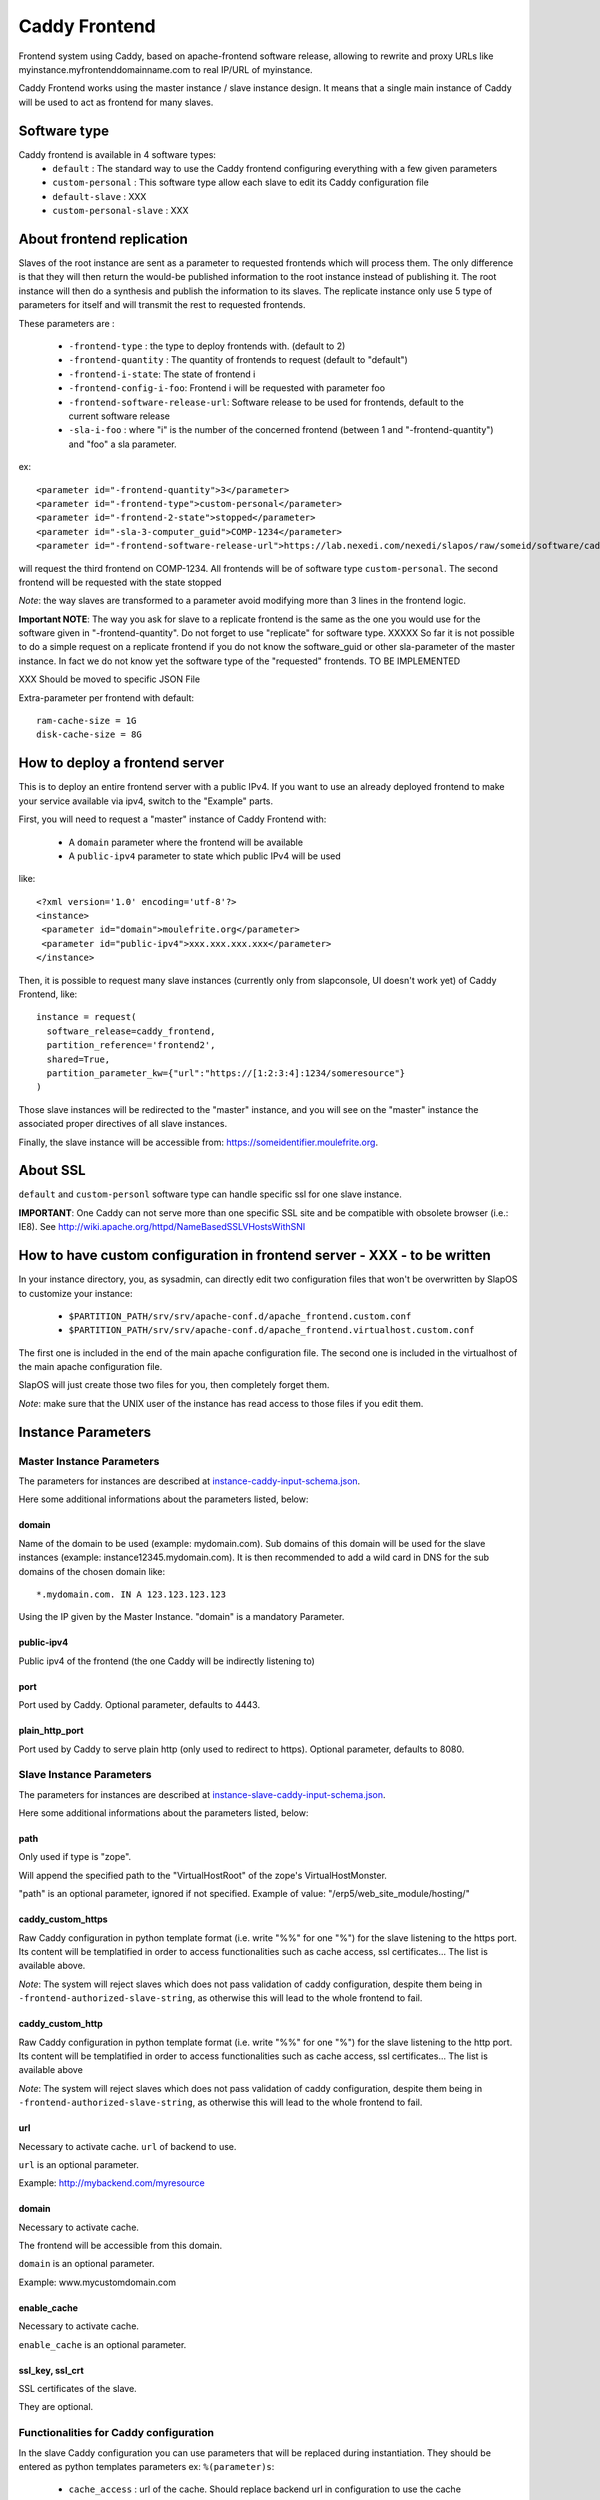 ==============
Caddy Frontend
==============

Frontend system using Caddy, based on apache-frontend software release, allowing to rewrite and proxy URLs like myinstance.myfrontenddomainname.com to real IP/URL of myinstance.

Caddy Frontend works using the master instance / slave instance design.  It means that a single main instance of Caddy will be used to act as frontend for many slaves.

Software type
=============

Caddy frontend is available in 4 software types:
  * ``default`` : The standard way to use the Caddy frontend configuring everything with a few given parameters
  * ``custom-personal`` : This software type allow each slave to edit its Caddy configuration file
  * ``default-slave`` : XXX
  * ``custom-personal-slave`` : XXX


About frontend replication
==========================

Slaves of the root instance are sent as a parameter to requested frontends which will process them. The only difference is that they will then return the would-be published information to the root instance instead of publishing it. The root instance will then do a synthesis and publish the information to its slaves. The replicate instance only use 5 type of parameters for itself and will transmit the rest to requested frontends.

These parameters are :

  * ``-frontend-type`` : the type to deploy frontends with. (default to 2)
  * ``-frontend-quantity`` : The quantity of frontends to request (default to "default")
  * ``-frontend-i-state``: The state of frontend i
  * ``-frontend-config-i-foo``: Frontend i will be requested with parameter foo
  * ``-frontend-software-release-url``: Software release to be used for frontends, default to the current software release
  * ``-sla-i-foo`` : where "i" is the number of the concerned frontend (between 1 and "-frontend-quantity") and "foo" a sla parameter.

ex::

  <parameter id="-frontend-quantity">3</parameter>
  <parameter id="-frontend-type">custom-personal</parameter>
  <parameter id="-frontend-2-state">stopped</parameter>
  <parameter id="-sla-3-computer_guid">COMP-1234</parameter>
  <parameter id="-frontend-software-release-url">https://lab.nexedi.com/nexedi/slapos/raw/someid/software/caddy-frontend/software.cfg</parameter>


will request the third frontend on COMP-1234. All frontends will be of software type ``custom-personal``. The second frontend will be requested with the state stopped

*Note*: the way slaves are transformed to a parameter avoid modifying more than 3 lines in the frontend logic.

**Important NOTE**: The way you ask for slave to a replicate frontend is the same as the one you would use for the software given in "-frontend-quantity". Do not forget to use "replicate" for software type. XXXXX So far it is not possible to do a simple request on a replicate frontend if you do not know the software_guid or other sla-parameter of the master instance. In fact we do not know yet the software type of the "requested" frontends. TO BE IMPLEMENTED

XXX Should be moved to specific JSON File

Extra-parameter per frontend with default::

  ram-cache-size = 1G
  disk-cache-size = 8G

How to deploy a frontend server
===============================

This is to deploy an entire frontend server with a public IPv4.  If you want to use an already deployed frontend to make your service available via ipv4, switch to the "Example" parts.

First, you will need to request a "master" instance of Caddy Frontend with:

  * A ``domain`` parameter where the frontend will be available
  * A ``public-ipv4`` parameter to state which public IPv4 will be used

like::

  <?xml version='1.0' encoding='utf-8'?>
  <instance>
   <parameter id="domain">moulefrite.org</parameter>
   <parameter id="public-ipv4">xxx.xxx.xxx.xxx</parameter>
  </instance>

Then, it is possible to request many slave instances (currently only from slapconsole, UI doesn't work yet) of Caddy Frontend, like::

  instance = request(
    software_release=caddy_frontend,
    partition_reference='frontend2',
    shared=True,
    partition_parameter_kw={"url":"https://[1:2:3:4]:1234/someresource"}
  )

Those slave instances will be redirected to the "master" instance, and you will see on the "master" instance the associated proper directives of all slave instances.

Finally, the slave instance will be accessible from: https://someidentifier.moulefrite.org.

About SSL
=========

``default`` and ``custom-personl`` software type can handle specific ssl for one slave instance.

**IMPORTANT**: One Caddy can not serve more than one specific SSL site and be compatible with obsolete browser (i.e.: IE8). See http://wiki.apache.org/httpd/NameBasedSSLVHostsWithSNI

How to have custom configuration in frontend server - XXX - to be written
=========================================================================

In your instance directory, you, as sysadmin, can directly edit two
configuration files that won't be overwritten by SlapOS to customize your
instance:

 * ``$PARTITION_PATH/srv/srv/apache-conf.d/apache_frontend.custom.conf``
 * ``$PARTITION_PATH/srv/srv/apache-conf.d/apache_frontend.virtualhost.custom.conf``

The first one is included in the end of the main apache configuration file.
The second one is included in the virtualhost of the main apache configuration file.

SlapOS will just create those two files for you, then completely forget them.

*Note*: make sure that the UNIX user of the instance has read access to those
files if you edit them.

Instance Parameters
===================

Master Instance Parameters
--------------------------

The parameters for instances are described at `instance-caddy-input-schema.json <instance-caddy-input-schema.json>`_.

Here some additional informations about the parameters listed, below:

domain
~~~~~~

Name of the domain to be used (example: mydomain.com). Sub domains of this domain will be used for the slave instances (example: instance12345.mydomain.com). It is then recommended to add a wild card in DNS for the sub domains of the chosen domain like::

  *.mydomain.com. IN A 123.123.123.123

Using the IP given by the Master Instance.  "domain" is a mandatory Parameter.

public-ipv4
~~~~~~~~~~~
Public ipv4 of the frontend (the one Caddy will be indirectly listening to)

port
~~~~
Port used by Caddy. Optional parameter, defaults to 4443.

plain_http_port
~~~~~~~~~~~~~~~
Port used by Caddy to serve plain http (only used to redirect to https).
Optional parameter, defaults to 8080.


Slave Instance Parameters
-------------------------

The parameters for instances are described at `instance-slave-caddy-input-schema.json <instance-slave-caddy-input-schema.json>`_.

Here some additional informations about the parameters listed, below:

path
~~~~
Only used if type is "zope".

Will append the specified path to the "VirtualHostRoot" of the zope's VirtualHostMonster.

"path" is an optional parameter, ignored if not specified.
Example of value: "/erp5/web_site_module/hosting/"

caddy_custom_https
~~~~~~~~~~~~~~~~~~
Raw Caddy configuration in python template format (i.e. write "%%" for one "%") for the slave listening to the https port. Its content will be templatified in order to access functionalities such as cache access, ssl certificates... The list is available above.

*Note*: The system will reject slaves which does not pass validation of caddy configuration, despite them being in ``-frontend-authorized-slave-string``, as otherwise this will lead to the whole frontend to fail.

caddy_custom_http
~~~~~~~~~~~~~~~~~
Raw Caddy configuration in python template format (i.e. write "%%" for one "%") for the slave listening to the http port. Its content will be templatified in order to access functionalities such as cache access, ssl certificates... The list is available above

*Note*: The system will reject slaves which does not pass validation of caddy configuration, despite them being in ``-frontend-authorized-slave-string``, as otherwise this will lead to the whole frontend to fail.

url
~~~
Necessary to activate cache. ``url`` of backend to use.

``url`` is an optional parameter.

Example: http://mybackend.com/myresource

domain
~~~~~~

Necessary to activate cache.

The frontend will be accessible from this domain.

``domain`` is an optional parameter.

Example: www.mycustomdomain.com

enable_cache
~~~~~~~~~~~~

Necessary to activate cache.

``enable_cache`` is an optional parameter.

ssl_key, ssl_crt
~~~~~~~~~~~~~~~~

SSL certificates of the slave.

They are optional.

Functionalities for Caddy configuration
---------------------------------------

In the slave Caddy configuration you can use parameters that will be replaced during instantiation. They should be entered as python templates parameters ex: ``%(parameter)s``:

  * ``cache_access`` : url of the cache. Should replace backend url in configuration to use the cache
  * ``access_log`` : path of the slave error log in order to log in a file.
  * ``error_log`` : path of the slave access log in order to log in a file.
  * ``ssl_key``, ``ssl_crt``, ``ssl_crs`` : paths of the certificates given in slave instance parameters


Examples
========

Here are some example of how to make your SlapOS service available through an already deployed frontend.

Simple Example (default)
------------------------

Request slave frontend instance so that https://[1:2:3:4:5:6:7:8]:1234 will be
redirected and accessible from the proxy::

  instance = request(
    software_release=caddy_frontend,
    software_type="RootSoftwareInstance",
    partition_reference='my frontend',
    shared=True,
    partition_parameter_kw={
        "url":"https://[1:2:3:4:5:6:7:8]:1234",
    }
  )


Zope Example (default)
----------------------

Request slave frontend instance using a Zope backend so that
https://[1:2:3:4:5:6:7:8]:1234 will be redirected and accessible from the
proxy::

  instance = request(
    software_release=caddy_frontend,
    software_type="RootSoftwareInstance",
    partition_reference='my frontend',
    shared=True,
    partition_parameter_kw={
        "url":"https://[1:2:3:4:5:6:7:8]:1234",
        "type":"zope",
    }
  )


Advanced example 
-----------------

Request slave frontend instance using a Zope backend, with Varnish activated,
listening to a custom domain and redirecting to /erp5/ so that
https://[1:2:3:4:5:6:7:8]:1234/erp5/ will be redirected and accessible from
the proxy::

  instance = request(
    software_release=caddy_frontend,
    software_type="RootSoftwareInstance",
    partition_reference='my frontend',
    shared=True,
    partition_parameter_kw={
        "url":"https://[1:2:3:4:5:6:7:8]:1234",
        "enable_cache":"true",
        "type":"zope",
        "path":"/erp5",
        "domain":"mycustomdomain.com",
    }
  )

Simple Example 
---------------

Request slave frontend instance so that https://[1:2:3:4:5:6:7:8]:1234 will be::

  instance = request(
    software_release=caddy_frontend,
    software_type="RootSoftwareInstance",
    partition_reference='my frontend',
    shared=True,
    software_type="custom-personal",
    partition_parameter_kw={
        "url":"https://[1:2:3:4:5:6:7:8]:1234",

        "caddy_custom_https":'
  https://www.example.com:%(https_port)s, https://example.com:%(https_port)s {
    bind %(local_ipv4)s
    tls %(ssl_crt)s %(ssl_key)s

    log / %(access_log)s {combined}
    errors %(error_log)s

    proxy / https://[1:2:3:4:5:6:7:8]:1234 {
      transparent
      timeout 600s
      insecure_skip_verify
    }
  }
        "caddy_custom_http":'
  http://www.example.com:%(http_port)s, http://example.com:%(http_port)s {
    bind %(local_ipv4)s
    log / %(access_log)s {combined}
    errors %(error_log)s
  
    proxy / https://[1:2:3:4:5:6:7:8]:1234/ {
      transparent
      timeout 600s
      insecure_skip_verify
    }
  }

Simple Cache Example - XXX - to be written
------------------------------------------

Request slave frontend instance so that https://[1:2:3:4:5:6:7:8]:1234 will be::

  instance = request(
    software_release=caddy_frontend,
    software_type="RootSoftwareInstance",
    partition_reference='my frontend',
    shared=True,
    software_type="custom-personal",
    partition_parameter_kw={
        "url":"https://[1:2:3:4:5:6:7:8]:1234",
	"domain": "www.example.org",
	"enable_cache": "True",

        "caddy_custom_https":'
  ServerName www.example.org
  ServerAlias www.example.org
  ServerAlias example.org
  ServerAdmin geronimo@example.org
  SSLEngine on
  SSLProxyEngine on
  # Rewrite part
  ProxyVia On
  ProxyPreserveHost On
  ProxyTimeout 600
  RewriteEngine On
  RewriteRule ^/(.*) %(cache_access)s/$1 [L,P]',

        "caddy_custom_http":'
  ServerName www.example.org
  ServerAlias www.example.org
  ServerAlias example.org
  ServerAdmin geronimo@example.org
  SSLProxyEngine on
  # Rewrite part
  ProxyVia On
  ProxyPreserveHost On
  ProxyTimeout 600
  RewriteEngine On

  # Not using HTTPS? Ask that guy over there.
  # Dummy redirection to https. Note: will work only if https listens
  # on standard port (443).
  RewriteRule ^/(.*) %(cache_access)s/$1 [L,P],
    }
  )


Advanced example - XXX - to be written
--------------------------------------

Request slave frontend instance using custom apache configuration, willing to use cache and ssl certificates.
Listening to a custom domain and redirecting to /erp5/ so that
https://[1:2:3:4:5:6:7:8]:1234/erp5/ will be redirected and accessible from
the proxy::

  instance = request(
    software_release=caddy_frontend,
    software_type="RootSoftwareInstance",
    partition_reference='my frontend',
    shared=True,
    software_type="custom-personal",
    partition_parameter_kw={
        "url":"https://[1:2:3:4:5:6:7:8]:1234",
        "enable_cache":"true",
        "type":"zope",
        "path":"/erp5",
        "domain":"example.org",

  	"caddy_custom_https":'
  ServerName www.example.org
  ServerAlias www.example.org
  ServerAdmin example.org
  SSLEngine on
  SSLProxyEngine on
  SSLProtocol all -SSLv2 -SSLv3
  SSLCipherSuite ECDH+AESGCM:DH+AESGCM:ECDH+AES256:DH+AES256:ECDH+AES128:DH+AES:ECDH+3DES:DH+3DES:RSA+AESGCM:RSA+AES:RSA+3DES:HIGH:!aNULL:!MD5
  SSLHonorCipherOrder on
  # Use personal ssl certificates
  SSLCertificateFile %(ssl_crt)s
  SSLCertificateKeyFile %(ssl_key)s
  # Configure personal logs
  ErrorLog "%(error_log)s"
  LogLevel info
  LogFormat "%%h %%l %%{REMOTE_USER}i %%t \"%%r\" %%>s %%b \"%%{Referer}i\" \"%%{User-Agent}i\" %%D" combined
  CustomLog "%(access_log)s" combined
  # Rewrite part
  ProxyVia On
  ProxyPreserveHost On
  ProxyTimeout 600
  RewriteEngine On
  # Redirect / to /index.html
  RewriteRule ^/$ /index.html [R=302,L]
  # Use cache
  RewriteRule ^/(.*) %(cache_access)s/VirtualHostBase/https/www.example.org:443/erp5/VirtualHostRoot/$1 [L,P]',

    "caddy_custom_http":'
  ServerName www.example.org
  ServerAlias www.example.org
  ServerAlias example.org
  ServerAdmin geronimo@example.org
  SSLProxyEngine on
  # Rewrite part
  ProxyVia On
  ProxyPreserveHost On
  ProxyTimeout 600
  RewriteEngine On
  # Configure personal logs
  ErrorLog "%(error_log)s"
  LogLevel info
  LogFormat "%%h %%l %%{REMOTE_USER}i %%t \"%%r\" %%>s %%b \"%%{Referer}i\" \"%%{User-Agent}i\" %%D" combined
  CustomLog "%(access_log)s" combined
  # Not using HTTPS? Ask that guy over there.
  # Dummy redirection to https. Note: will work only if https listens
  # on standard port (443).
  RewriteRule ^/(.*)$ https://%%{SERVER_NAME}%%{REQUEST_URI}',

    "ssl_key":"-----BEGIN RSA PRIVATE KEY-----
  XXXXXXX..........XXXXXXXXXXXXXXX
  -----END RSA PRIVATE KEY-----",
      "ssl_crt":'-----BEGIN CERTIFICATE-----
  XXXXXXXXXXX.............XXXXXXXXXXXXXXXXXXX
  -----END CERTIFICATE-----',
      "ssl_csr":'-----BEGIN CERTIFICATE REQUEST-----
  XXXXXXXXXXXXXXX.............XXXXXXXXXXXXXXXXXX
  -----END CERTIFICATE REQUEST-----',
    }
  )

QUIC Protocol
=============

Experimental QUIC available in Caddy is not configurable, thus it is required to open port ``udp:11443`` on the machine, like::

  iptables -I INPUT -p udp --dport 11443 --destination ${ip} -j ACCEPT

where ``${ip}`` is the IP of the partition with running caddy process.


Notes
=====

It is not possible with slapos to listen to port <= 1024, because process are
not run as root.

Solution 1 (IPv4 only)
----------------------

It is a good idea then to go on the node where the instance is
and set some ``iptables`` rules like (if using default ports)::

  iptables -t nat -A PREROUTING -p tcp -d {public_ipv4} --dport 443 -j DNAT --to-destination {listening_ipv4}:4443
  iptables -t nat -A PREROUTING -p tcp -d {public_ipv4} --dport 80 -j DNAT --to-destination {listening_ipv4}:8080

Where ``{public ip}`` is the public IP of your server, or at least the LAN IP to where your NAT will forward to, and ``{listening ip}`` is the private ipv4 (like 10.0.34.123) that the instance is using and sending as connection parameter.

Solution 2 (IPv6 only)
----------------------

It is also possible to directly allow the service to listen on 80 and 443 ports using the following command::

  setcap 'cap_net_bind_service=+ep' /opt/slapgrid/$CADDY_FRONTEND_SOFTWARE_RELEASE_MD5/go.work/bin/caddy

Then specify in the instance parameters ``port`` and ``plain_http_port`` to be ``443`` and ``80``, respectively.
